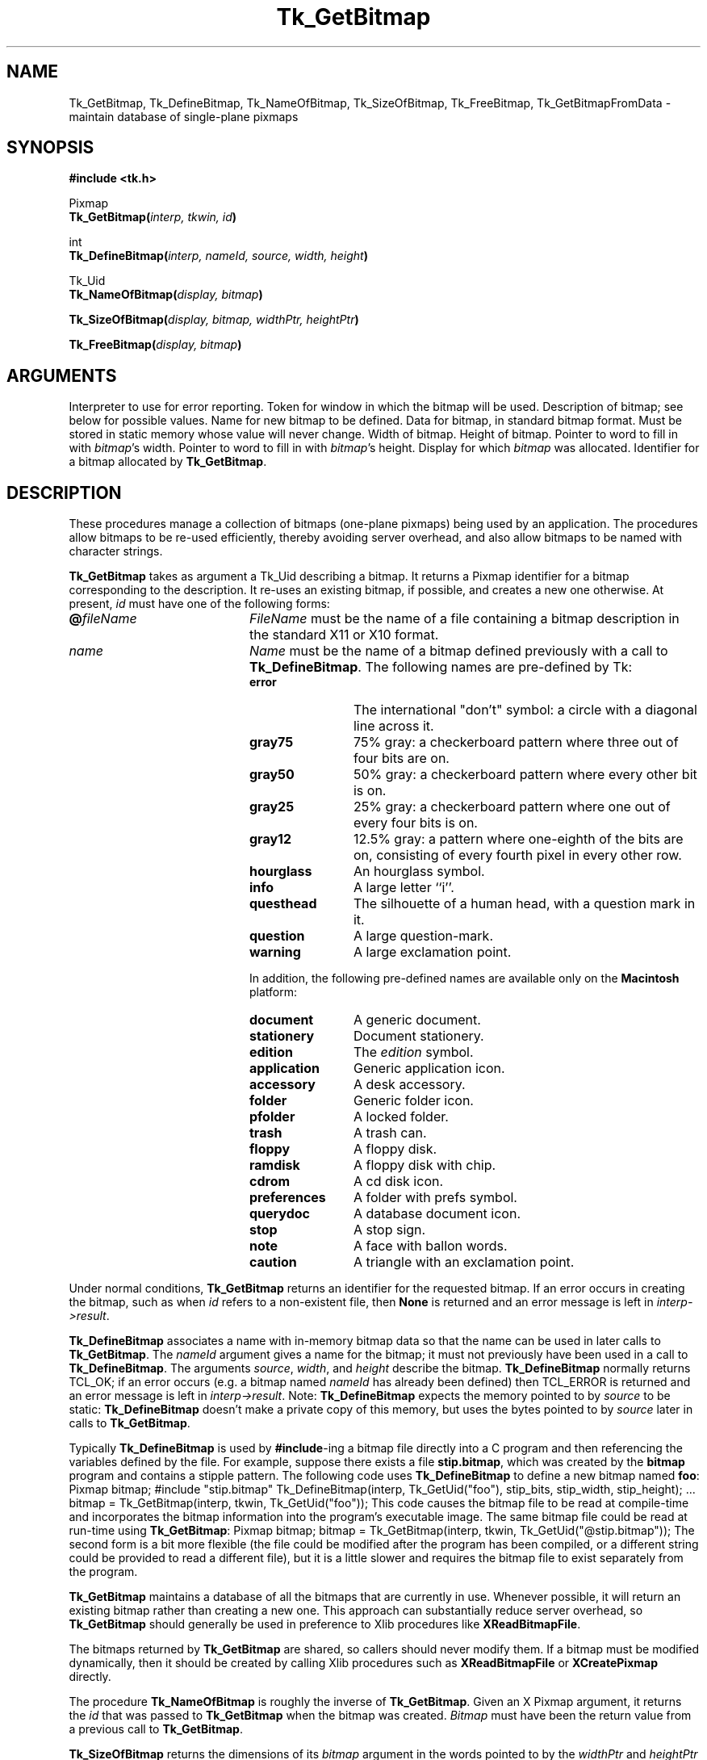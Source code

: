 '\"
'\" Copyright (c) 1990 The Regents of the University of California.
'\" Copyright (c) 1994-1996 Sun Microsystems, Inc.
'\"
'\" See the file "license.terms" for information on usage and redistribution
'\" of this file, and for a DISCLAIMER OF ALL WARRANTIES.
'\" 
'\" RCS: @(#) $Id$
'\" 
.TH Tk_GetBitmap 3 8.0 Tk "Tk Library Procedures"
.BS
.SH NAME
Tk_GetBitmap, Tk_DefineBitmap, Tk_NameOfBitmap, Tk_SizeOfBitmap, Tk_FreeBitmap, Tk_GetBitmapFromData \- maintain database of single-plane pixmaps
.SH SYNOPSIS
.nf
\fB#include <tk.h>\fR
.sp
Pixmap
\fBTk_GetBitmap(\fIinterp, tkwin, id\fB)\fR
.sp
int
\fBTk_DefineBitmap(\fIinterp, nameId, source, width, height\fB)\fR
.sp
Tk_Uid
\fBTk_NameOfBitmap(\fIdisplay, bitmap\fB)\fR
.sp
\fBTk_SizeOfBitmap(\fIdisplay, bitmap, widthPtr, heightPtr\fB)\fR
.sp
\fBTk_FreeBitmap(\fIdisplay, bitmap\fB)\fR
.SH ARGUMENTS
.AS "unsigned long" *pixelPtr
.AP Tcl_Interp *interp in
Interpreter to use for error reporting.
.AP Tk_Window tkwin in
Token for window in which the bitmap will be used.
.AP Tk_Uid id in
Description of bitmap;  see below for possible values.
.AP Tk_Uid nameId in
Name for new bitmap to be defined.
.AP char *source in
Data for bitmap, in standard bitmap format.
Must be stored in static memory whose value will never change.
.AP "int" width in
Width of bitmap.
.AP "int" height in
Height of bitmap.
.AP "int" *widthPtr out
Pointer to word to fill in with \fIbitmap\fR's width.
.AP "int" *heightPtr out
Pointer to word to fill in with \fIbitmap\fR's height.
.AP Display *display in
Display for which \fIbitmap\fR was allocated.
.AP Pixmap bitmap in
Identifier for a bitmap allocated by \fBTk_GetBitmap\fR.
.BE

.SH DESCRIPTION
.PP
These procedures manage a collection of bitmaps (one-plane pixmaps)
being used by an application.  The procedures allow bitmaps to be
re-used efficiently, thereby avoiding server overhead, and also
allow bitmaps to be named with character strings.
.PP
\fBTk_GetBitmap\fR takes as argument a Tk_Uid describing a bitmap.
It returns a Pixmap identifier for a bitmap corresponding to the
description.  It re-uses an existing bitmap, if possible, and
creates a new one otherwise.  At present, \fIid\fR must have
one of the following forms:
.TP 20
\fB@\fIfileName\fR
\fIFileName\fR must be the name of a file containing a bitmap
description in the standard X11 or X10 format.
.TP 20
\fIname\fR
\fIName\fR must be the name of a bitmap defined previously with
a call to \fBTk_DefineBitmap\fR.  The following names are pre-defined
by Tk:
.RS
.TP 12
\fBerror\fR
The international "don't" symbol:  a circle with a diagonal line
across it.
.VS "" br
.TP 12
\fBgray75\fR
75% gray: a checkerboard pattern where three out of four bits are on.
.VE
.TP 12
\fBgray50\fR
50% gray: a checkerboard pattern where every other bit is on.
.VS "" br
.TP 12
\fBgray25\fR
25% gray: a checkerboard pattern where one out of every four bits is on.
.VE
.TP 12
\fBgray12\fR
12.5% gray: a pattern where one-eighth of the bits are on, consisting of
every fourth pixel in every other row.
.TP 12
\fBhourglass\fR
An hourglass symbol.
.TP 12
\fBinfo\fR
A large letter ``i''.
.TP 12
\fBquesthead\fR
The silhouette of a human head, with a question mark in it.
.TP 12
\fBquestion\fR
A large question-mark.
.TP 12
\fBwarning\fR
A large exclamation point.
.PP
In addition, the following pre-defined names are available only on the
\fBMacintosh\fR platform:
.TP 12
\fBdocument\fR
A generic document.
.TP 12
\fBstationery\fR
Document stationery.
.TP 12
\fBedition\fR
The \fIedition\fR symbol.
.TP 12
\fBapplication\fR
Generic application icon.
.TP 12
\fBaccessory\fR
A desk accessory.
.TP 12
\fBfolder\fR
Generic folder icon.
.TP 12
\fBpfolder\fR
A locked folder.
.TP 12
\fBtrash\fR
A trash can.
.TP 12
\fBfloppy\fR
A floppy disk.
.TP 12
\fBramdisk\fR
A floppy disk with chip.
.TP 12
\fBcdrom\fR
A cd disk icon.
.TP 12
\fBpreferences\fR
A folder with prefs symbol.
.TP 12
\fBquerydoc\fR
A database document icon.
.TP 12
\fBstop\fR
A stop sign.
.TP 12
\fBnote\fR
A face with ballon words.
.TP 12
\fBcaution\fR
A triangle with an exclamation point.
.RE
.LP
Under normal conditions, \fBTk_GetBitmap\fR
returns an identifier for the requested bitmap.  If an error
occurs in creating the bitmap, such as when \fIid\fR refers
to a non-existent file, then \fBNone\fR is returned and an error
message is left in \fIinterp->result\fR.
.PP
\fBTk_DefineBitmap\fR associates a name with
in-memory bitmap data so that the name can be used in later
calls to \fBTk_GetBitmap\fR.  The \fInameId\fR
argument gives a name for the bitmap;  it must not previously
have been used in a call to \fBTk_DefineBitmap\fR.
The arguments \fIsource\fR, \fIwidth\fR, and \fIheight\fR
describe the bitmap.
\fBTk_DefineBitmap\fR normally returns TCL_OK;  if an error occurs
(e.g. a bitmap named \fInameId\fR has already been defined) then
TCL_ERROR is returned and an error message is left in
\fIinterp->result\fR.
Note:  \fBTk_DefineBitmap\fR expects the memory pointed to by
\fIsource\fR to be static:  \fBTk_DefineBitmap\fR doesn't make
a private copy of this memory, but uses the bytes pointed to
by \fIsource\fR later in calls to \fBTk_GetBitmap\fR.
.PP
Typically \fBTk_DefineBitmap\fR is used by \fB#include\fR-ing a
bitmap file directly into a C program and then referencing
the variables defined by the file.
For example, suppose there exists a file \fBstip.bitmap\fR,
which was created by the \fBbitmap\fR program and contains
a stipple pattern.
The following code uses \fBTk_DefineBitmap\fR to define a
new bitmap named \fBfoo\fR:
.CS
Pixmap bitmap;
#include "stip.bitmap"
Tk_DefineBitmap(interp, Tk_GetUid("foo"), stip_bits,
	stip_width, stip_height);
\&...
bitmap = Tk_GetBitmap(interp, tkwin, Tk_GetUid("foo"));
.CE
This code causes the bitmap file to be read
at compile-time and incorporates the bitmap information into
the program's executable image.  The same bitmap file could be
read at run-time using \fBTk_GetBitmap\fR:
.CS
Pixmap bitmap;
bitmap = Tk_GetBitmap(interp, tkwin, Tk_GetUid("@stip.bitmap"));
.CE
The second form is a bit more flexible (the file could be modified
after the program has been compiled, or a different string could be
provided to read a different file), but it is a little slower and
requires the bitmap file to exist separately from the program.
.PP
\fBTk_GetBitmap\fR maintains a
database of all the bitmaps that are currently in use.
Whenever possible, it will return an existing bitmap rather
than creating a new one.
This approach can substantially reduce server overhead, so
\fBTk_GetBitmap\fR should generally be used in preference to Xlib
procedures like \fBXReadBitmapFile\fR.
.PP
The bitmaps returned by \fBTk_GetBitmap\fR
are shared, so callers should never modify them.
If a bitmap must be modified dynamically, then it should be
created by calling Xlib procedures such as \fBXReadBitmapFile\fR
or \fBXCreatePixmap\fR directly.
.PP
The procedure \fBTk_NameOfBitmap\fR is roughly the inverse of
\fBTk_GetBitmap\fR.
Given an X Pixmap argument, it returns the \fIid\fR that was
passed to \fBTk_GetBitmap\fR when the bitmap was created.
\fIBitmap\fR must have been the return value from a previous
call to \fBTk_GetBitmap\fR.
.PP
\fBTk_SizeOfBitmap\fR returns the dimensions of its \fIbitmap\fR
argument in the words pointed to by the \fIwidthPtr\fR and
\fIheightPtr\fR arguments.  As with \fBTk_NameOfBitmap\fR,
\fIbitmap\fR must have been created by \fBTk_GetBitmap\fR.
.PP
When a bitmap returned by \fBTk_GetBitmap\fR
is no longer needed, \fBTk_FreeBitmap\fR should be called to release it.
There should be exactly one call to \fBTk_FreeBitmap\fR for
each call to \fBTk_GetBitmap\fR.
When a bitmap is no longer in use anywhere (i.e. it has been freed as
many times as it has been gotten) \fBTk_FreeBitmap\fR will release
it to the X server and delete it from the database.

.SH BUGS
In determining whether an existing bitmap can be used to satisfy
a new request, \fBTk_GetBitmap\fR
considers only the immediate value of its \fIid\fR argument.  For
example, when a file name is passed to \fBTk_GetBitmap\fR,
\fBTk_GetBitmap\fR will assume it is safe to re-use an existing
bitmap created from the same file name:  it will not check to
see whether the file itself has changed, or whether the current
directory has changed, thereby causing the name to refer to
a different file.

.SH KEYWORDS
bitmap, pixmap
